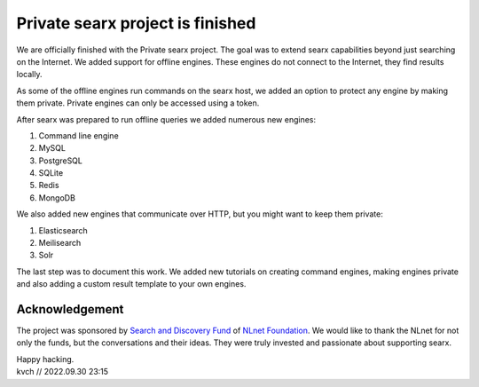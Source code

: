 =================================
Private searx project is finished
=================================

We are officially finished with the Private searx project. The goal was to
extend searx capabilities beyond just searching on the Internet. We added
support for offline engines. These engines do not connect to the Internet,
they find results locally.

As some of the offline engines run commands on the searx host, we added an
option to protect any engine by making them private. Private engines can only be
accessed using a token.

After searx was prepared to run offline queries we added numerous new engines:

1. Command line engine
2. MySQL
3. PostgreSQL
4. SQLite
5. Redis
6. MongoDB

We also added new engines that communicate over HTTP, but you might want to keep
them private:

1. Elasticsearch
2. Meilisearch
3. Solr

The last step was to document this work. We added new tutorials on creating
command engines, making engines private and also adding a custom result template
to your own engines.

Acknowledgement
===============

The project was sponsored by `Search and Discovery Fund`_ of `NLnet
Foundation`_. We would like to thank the NLnet for not only the funds, but the
conversations and their ideas. They were truly invested and passionate about
supporting searx.

.. _Search and Discovery Fund: https://nlnet.nl/discovery
.. _NLnet Foundation: https://nlnet.nl/


| Happy hacking.
| kvch // 2022.09.30 23:15

